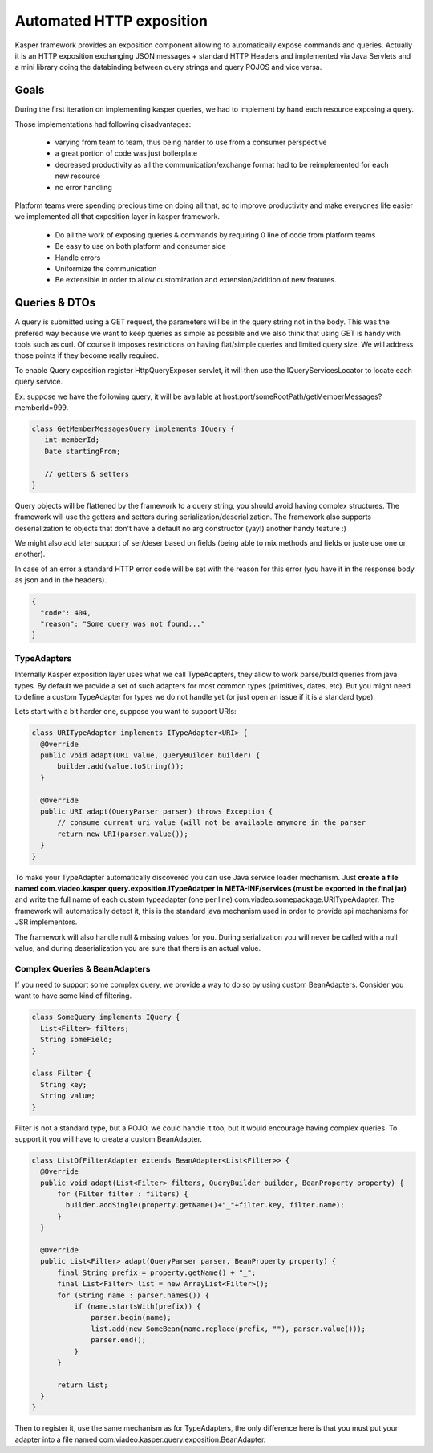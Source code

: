 
=========================
Automated HTTP exposition
=========================

Kasper framework provides an exposition component allowing to automatically expose commands and queries.
Actually it is an HTTP exposition exchanging JSON messages + standard HTTP Headers and implemented via Java Servlets and a mini library
doing the databinding between query strings and query POJOS and vice versa. 


-----
Goals
-----

During the first iteration on implementing kasper queries, we had to implement by hand each resource exposing a query.

Those implementations had following disadvantages: 

 * varying from team to team, thus being harder to use from a consumer perspective
 * a great portion of code was just boilerplate
 * decreased productivity as all the communication/exchange format had to be reimplemented for each new resource
 * no error handling

Platform teams were spending precious time on doing all that, so to improve productivity and make everyones life easier we implemented all
that exposition layer in kasper framework.

 * Do all the work of exposing queries & commands by requiring 0 line of code from platform teams
 * Be easy to use on both platform and consumer side
 * Handle errors
 * Uniformize the communication
 * Be extensible in order to allow customization and extension/addition of new features.

--------------
Queries & DTOs
--------------
A query is submitted using à GET request, the parameters will be in the query string not in the body. This was the prefered way because we want to keep queries as simple as possible and we also think that using GET is handy with tools such as curl. Of course it imposes restrictions on having flat/simple queries and limited query size. We will address those points if they become really required.

To enable Query exposition register HttpQueryExposer servlet, it will then use the IQueryServicesLocator to locate each query service.

Ex: suppose we have the following query, it will be available at host:port/someRootPath/getMemberMessages?memberId=999.

.. code-block:: java

  class GetMemberMessagesQuery implements IQuery {
     int memberId;
     Date startingFrom;

     // getters & setters
  }

Query objects will be flattened by the framework to a query string, you should avoid having complex structures. The framework will use the getters and setters during serialization/deserialization. The framework also supports deserialization to objects that don't have a default no arg constructor (yay!) another handy feature :)

We might also add later support of ser/deser based on fields (being able to mix methods and fields or juste use one or another).


In case of an error a standard HTTP error code will be set with the reason for this error (you have it in the response body as json and in the headers).

.. code-block:: json

   {
     "code": 404,
     "reason": "Some query was not found..."
   }

TypeAdapters
++++++++++++
Internally Kasper exposition layer uses what we call TypeAdapters, they allow to work parse/build queries from java types. By default we provide a set of such adapters for most common types (primitives, dates, etc). But you might need to define a custom TypeAdapter for types we do not handle yet (or just open an issue if it is a standard type).

Lets start with a bit harder one, suppose you want to support URIs:

.. code-block:: java

  class URITypeAdapter implements ITypeAdapter<URI> {
    @Override
    public void adapt(URI value, QueryBuilder builder) {
        builder.add(value.toString());
    }

    @Override
    public URI adapt(QueryParser parser) throws Exception {
	// consume current uri value (will not be available anymore in the parser
        return new URI(parser.value());
    }
  }

To make your TypeAdapter automatically discovered you can use Java service loader mechanism. Just **create a file named
com.viadeo.kasper.query.exposition.ITypeAdatper in META-INF/services (must be exported in the final jar)** and write the full name of each custom typeadapter (one per line) com.viadeo.somepackage.URITypeAdapter. The framework will automatically detect it, this is the standard java mechanism used in order to provide spi mechanisms for JSR implementors.


The framework will also handle null & missing values for you. During serialization you will never be called with a null value, and during deserialization you are sure that there is an actual value.


Complex Queries & BeanAdapters
++++++++++++++++++++++++++++++++++++++++
If you need to support some complex query, we provide a way to do so by using custom BeanAdapters. Consider you want to have some kind of filtering.

.. code-block:: java

  class SomeQuery implements IQuery {
    List<Filter> filters;
    String someField;
  }

  class Filter {
    String key;
    String value;
  }

Filter is not a standard type, but a POJO, we could handle it too, but it would encourage having complex queries. To support it you will have to create a custom BeanAdapter.

.. code-block:: java

  class ListOfFilterAdapter extends BeanAdapter<List<Filter>> {
    @Override
    public void adapt(List<Filter> filters, QueryBuilder builder, BeanProperty property) {
    	for (Filter filter : filters) {
	  builder.addSingle(property.getName()+"_"+filter.key, filter.name);
	}
    }

    @Override
    public List<Filter> adapt(QueryParser parser, BeanProperty property) {
    	final String prefix = property.getName() + "_";
	final List<Filter> list = new ArrayList<Filter>();
	for (String name : parser.names()) {
	    if (name.startsWith(prefix)) {
	        parser.begin(name);
	        list.add(new SomeBean(name.replace(prefix, ""), parser.value()));
	        parser.end();
	    }
        }
	
        return list;
    }
  }

Then to register it, use the same mechanism as for TypeAdapters, the only difference here is that you must put your adapter into a file named com.viadeo.kasper.query.exposition.BeanAdapter.
